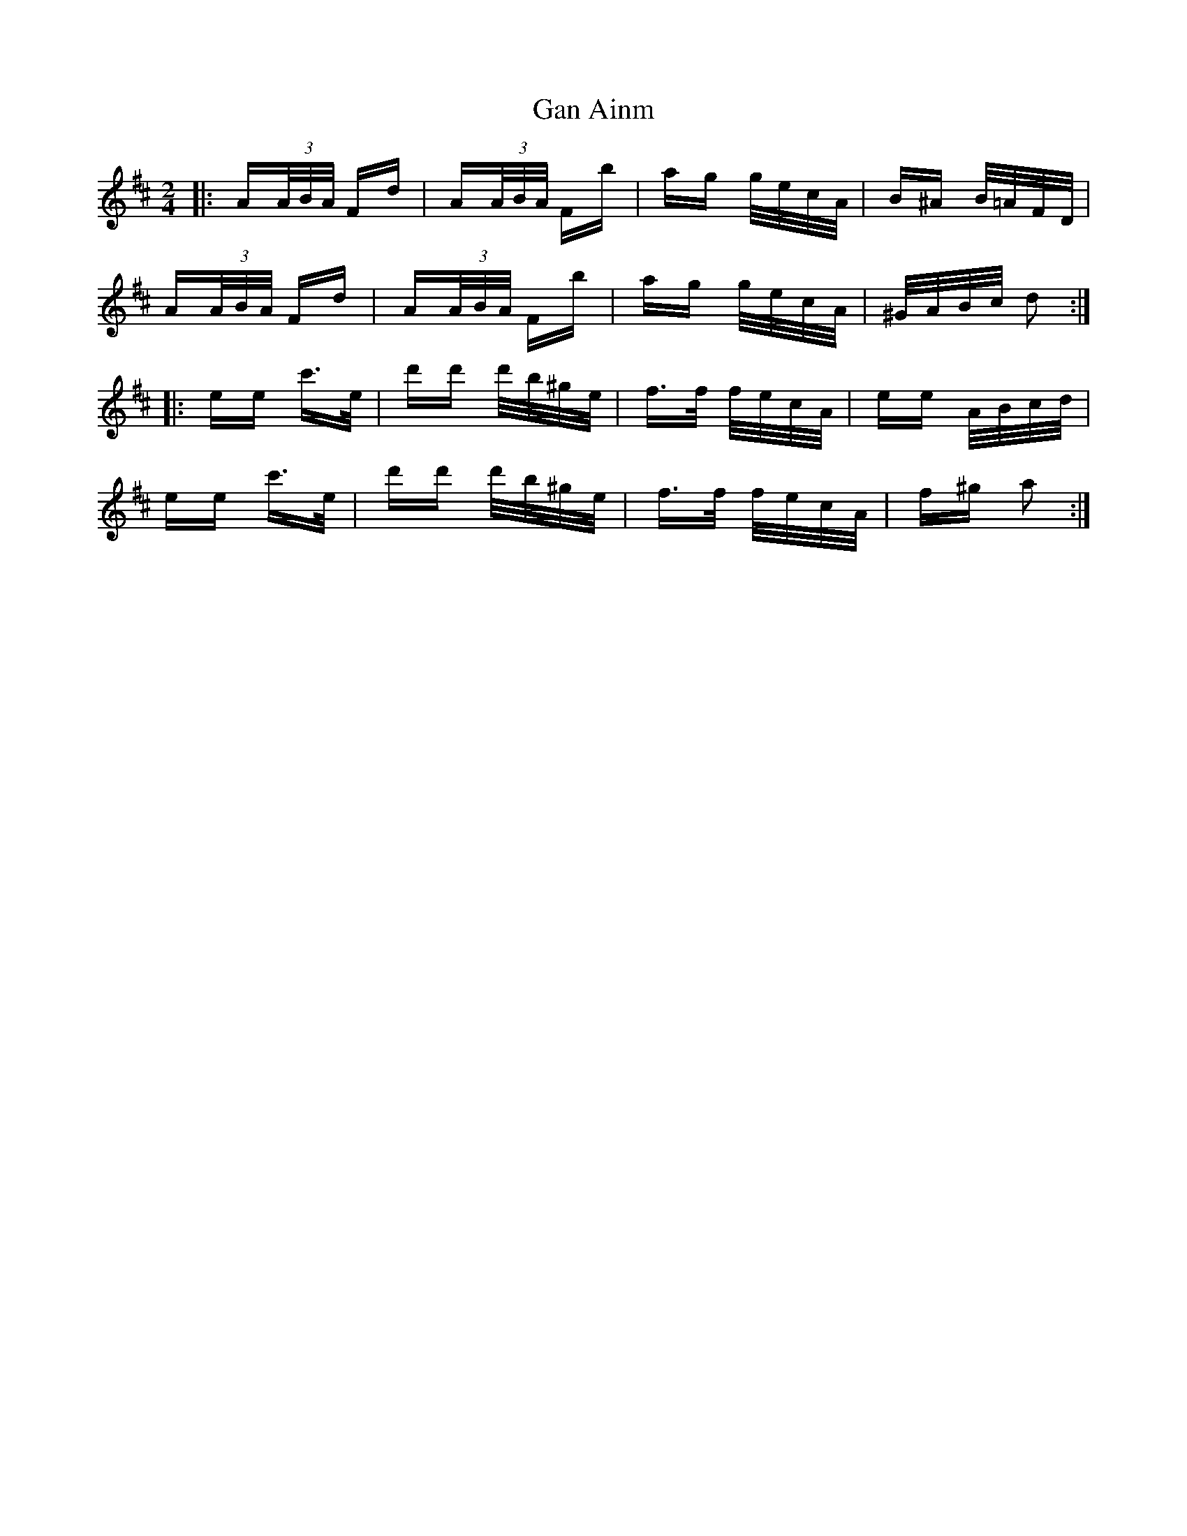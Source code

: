 X: 14781
T: Gan Ainm
R: polka
M: 2/4
K: Dmajor
|:A(3A/B/A/ Fd|A(3A/B/A/ Fb|ag g/e/c/A/|B^A B/=A/F/D/|
A(3A/B/A/ Fd|A(3A/B/A/ Fb|ag g/e/c/A/|^G/A/B/c/ d2:|
|:ee c'>e|d'd' d'/b/^g/e/|f>f f/e/c/A/|ee A/B/c/d/|
ee c'>e|d'd' d'/b/^g/e/|f>f f/e/c/A/|f^g a2:|

